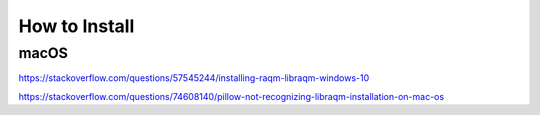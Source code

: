 How to Install
========


macOS
-----

https://stackoverflow.com/questions/57545244/installing-raqm-libraqm-windows-10

https://stackoverflow.com/questions/74608140/pillow-not-recognizing-libraqm-installation-on-mac-os
